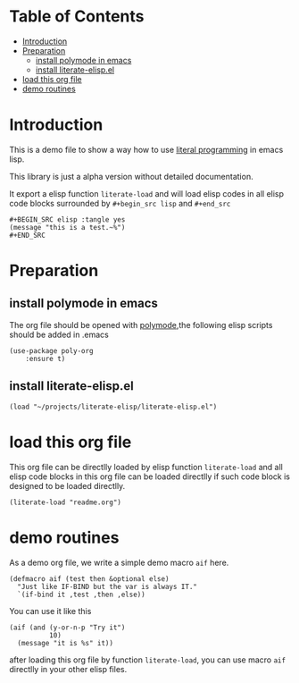 # -*- encoding:utf-8 Mode: POLY-ORG;  -*- --- 
#+PROPERTY:    header-args        :results silent   :eval no-export   :comments org
#+OPTIONS:     num:nil toc:nil todo:nil tasks:nil tags:nil
#+OPTIONS:     skip:nil author:nil email:nil creator:nil timestamp:t
#+INFOJS_OPT:  view:nil toc:nil ltoc:t mouse:underline buttons:0 path:http://orgmode.org/org-info.js
* Table of Contents                                                   :TOC:
- [[#introduction][Introduction]]
- [[#preparation][Preparation]]
  - [[#install-polymode-in-emacs][install polymode in emacs]]
  - [[#install-literate-elispel][install literate-elisp.el]]
- [[#load-this-org-file][load this org file]]
- [[#demo-routines][demo routines]]

* Introduction

This is a demo file to show a way how to use [[http://www.literateprogramming.com/][literal programming]] in emacs lisp.

This library is just a alpha version without detailed documentation.

It export a elisp function ~literate-load~ and will load elisp codes in all elisp code blocks 
surrounded by ~#+begin_src lisp~ and ~#+end_src~
#+BEGIN_EXAMPLE
   ,#+BEGIN_SRC elisp :tangle yes
   (message "this is a test.~%")
   ,#+END_SRC
#+END_EXAMPLE

* Preparation
** install polymode in emacs
The org file should be opened with [[https://polymode.github.io/][polymode]],the following elisp scripts should be added in .emacs
#+BEGIN_SRC elisp :tangle no
(use-package poly-org
    :ensure t)
#+END_SRC
** install literate-elisp.el
#+BEGIN_SRC elisp :tangle no
(load "~/projects/literate-elisp/literate-elisp.el")
#+END_SRC
* load this org file 

This org file can be directlly loaded by elisp function ~literate-load~ and all elisp code blocks in this org file
can be loaded directlly if such code block is designed to be loaded directlly.
#+BEGIN_SRC elisp :tangle no
(literate-load "readme.org")
#+END_SRC
* demo routines
As a demo org file, we write a simple demo macro ~aif~ here.
#+BEGIN_SRC elisp
(defmacro aif (test then &optional else)
  "Just like IF-BIND but the var is always IT."
  `(if-bind it ,test ,then ,else))
#+END_SRC

You can use it like this
#+BEGIN_SRC elisp :tangle no
(aif (and (y-or-n-p "Try it")
          10)
  (message "it is %s" it))
#+END_SRC
after loading this org file by function ~literate-load~, you can use macro ~aif~ directlly in your other elisp files.

